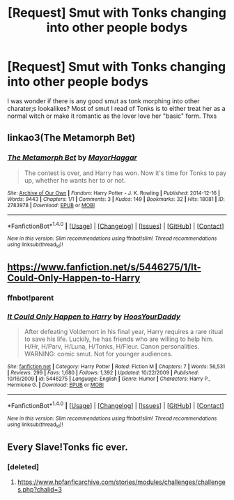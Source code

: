#+TITLE: [Request] Smut with Tonks changing into other people bodys

* [Request] Smut with Tonks changing into other people bodys
:PROPERTIES:
:Author: wamakima5004
:Score: 7
:DateUnix: 1502983360.0
:DateShort: 2017-Aug-17
:FlairText: Request
:END:
I was wonder if there is any good smut as tonk morphing into other charater;s lookalikes? Most of smut I read of Tonks is to either treat her as a normal witch or make it romantic as the lover love her "basic" form. Thxs


** linkao3(The Metamorph Bet)
:PROPERTIES:
:Author: Kaeling
:Score: 4
:DateUnix: 1502990460.0
:DateShort: 2017-Aug-17
:END:

*** [[http://archiveofourown.org/works/2783978][*/The Metamorph Bet/*]] by [[http://www.archiveofourown.org/users/MayorHaggar/pseuds/MayorHaggar][/MayorHaggar/]]

#+begin_quote
  The contest is over, and Harry has won. Now it's time for Tonks to pay up, whether he wants her to or not.
#+end_quote

^{/Site/: [[http://www.archiveofourown.org/][Archive of Our Own]] *|* /Fandom/: Harry Potter - J. K. Rowling *|* /Published/: 2014-12-16 *|* /Words/: 9443 *|* /Chapters/: 1/1 *|* /Comments/: 3 *|* /Kudos/: 149 *|* /Bookmarks/: 32 *|* /Hits/: 18081 *|* /ID/: 2783978 *|* /Download/: [[http://archiveofourown.org/downloads/Ma/MayorHaggar/2783978/The%20Metamorph%20Bet.epub?updated_at=1418748280][EPUB]] or [[http://archiveofourown.org/downloads/Ma/MayorHaggar/2783978/The%20Metamorph%20Bet.mobi?updated_at=1418748280][MOBI]]}

--------------

*FanfictionBot*^{1.4.0} *|* [[[https://github.com/tusing/reddit-ffn-bot/wiki/Usage][Usage]]] | [[[https://github.com/tusing/reddit-ffn-bot/wiki/Changelog][Changelog]]] | [[[https://github.com/tusing/reddit-ffn-bot/issues/][Issues]]] | [[[https://github.com/tusing/reddit-ffn-bot/][GitHub]]] | [[[https://www.reddit.com/message/compose?to=tusing][Contact]]]

^{/New in this version: Slim recommendations using/ ffnbot!slim! /Thread recommendations using/ linksub(thread_id)!}
:PROPERTIES:
:Author: FanfictionBot
:Score: 2
:DateUnix: 1502990488.0
:DateShort: 2017-Aug-17
:END:


** [[https://www.fanfiction.net/s/5446275/1/It-Could-Only-Happen-to-Harry]]
:PROPERTIES:
:Author: Lord_Anarchy
:Score: 3
:DateUnix: 1502984031.0
:DateShort: 2017-Aug-17
:END:

*** ffnbot!parent
:PROPERTIES:
:Author: Ch1pp
:Score: 2
:DateUnix: 1503010989.0
:DateShort: 2017-Aug-18
:END:


*** [[http://www.fanfiction.net/s/5446275/1/][*/It Could Only Happen to Harry/*]] by [[https://www.fanfiction.net/u/2114636/HoosYourDaddy][/HoosYourDaddy/]]

#+begin_quote
  After defeating Voldemort in his final year, Harry requires a rare ritual to save his life. Luckily, he has friends who are willing to help him. H/Hr, H/Parv, H/Luna, H/Tonks, H/Fleur. Canon personalities. WARNING: comic smut. Not for younger audiences.
#+end_quote

^{/Site/: [[http://www.fanfiction.net/][fanfiction.net]] *|* /Category/: Harry Potter *|* /Rated/: Fiction M *|* /Chapters/: 7 *|* /Words/: 56,531 *|* /Reviews/: 299 *|* /Favs/: 1,680 *|* /Follows/: 1,392 *|* /Updated/: 10/22/2009 *|* /Published/: 10/16/2009 *|* /id/: 5446275 *|* /Language/: English *|* /Genre/: Humor *|* /Characters/: Harry P., Hermione G. *|* /Download/: [[http://www.ff2ebook.com/old/ffn-bot/index.php?id=5446275&source=ff&filetype=epub][EPUB]] or [[http://www.ff2ebook.com/old/ffn-bot/index.php?id=5446275&source=ff&filetype=mobi][MOBI]]}

--------------

*FanfictionBot*^{1.4.0} *|* [[[https://github.com/tusing/reddit-ffn-bot/wiki/Usage][Usage]]] | [[[https://github.com/tusing/reddit-ffn-bot/wiki/Changelog][Changelog]]] | [[[https://github.com/tusing/reddit-ffn-bot/issues/][Issues]]] | [[[https://github.com/tusing/reddit-ffn-bot/][GitHub]]] | [[[https://www.reddit.com/message/compose?to=tusing][Contact]]]

^{/New in this version: Slim recommendations using/ ffnbot!slim! /Thread recommendations using/ linksub(thread_id)!}
:PROPERTIES:
:Author: FanfictionBot
:Score: 1
:DateUnix: 1503011000.0
:DateShort: 2017-Aug-18
:END:


** Every Slave!Tonks fic ever.
:PROPERTIES:
:Author: Lakas1236547
:Score: 1
:DateUnix: 1503005167.0
:DateShort: 2017-Aug-18
:END:

*** [deleted]
:PROPERTIES:
:Score: 1
:DateUnix: 1503132998.0
:DateShort: 2017-Aug-19
:END:

**** [[https://www.hpfanficarchive.com/stories/modules/challenges/challenges.php?chalid=3]]
:PROPERTIES:
:Author: Lakas1236547
:Score: 1
:DateUnix: 1503270566.0
:DateShort: 2017-Aug-21
:END:
